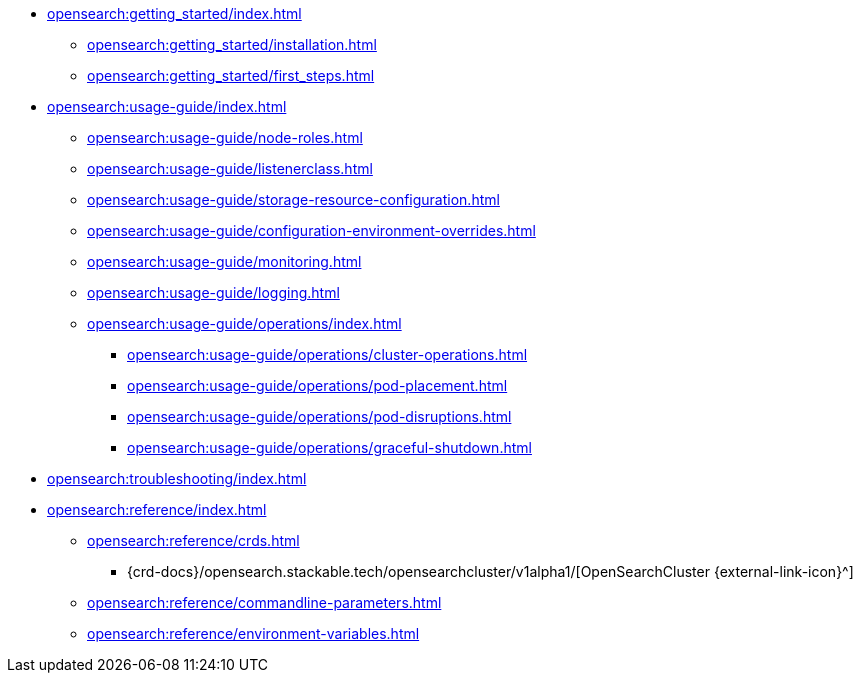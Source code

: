 * xref:opensearch:getting_started/index.adoc[]
** xref:opensearch:getting_started/installation.adoc[]
** xref:opensearch:getting_started/first_steps.adoc[]
* xref:opensearch:usage-guide/index.adoc[]
** xref:opensearch:usage-guide/node-roles.adoc[]
** xref:opensearch:usage-guide/listenerclass.adoc[]
** xref:opensearch:usage-guide/storage-resource-configuration.adoc[]
** xref:opensearch:usage-guide/configuration-environment-overrides.adoc[]
** xref:opensearch:usage-guide/monitoring.adoc[]
** xref:opensearch:usage-guide/logging.adoc[]
** xref:opensearch:usage-guide/operations/index.adoc[]
*** xref:opensearch:usage-guide/operations/cluster-operations.adoc[]
*** xref:opensearch:usage-guide/operations/pod-placement.adoc[]
*** xref:opensearch:usage-guide/operations/pod-disruptions.adoc[]
*** xref:opensearch:usage-guide/operations/graceful-shutdown.adoc[]
* xref:opensearch:troubleshooting/index.adoc[]
* xref:opensearch:reference/index.adoc[]
** xref:opensearch:reference/crds.adoc[]
*** {crd-docs}/opensearch.stackable.tech/opensearchcluster/v1alpha1/[OpenSearchCluster {external-link-icon}^]
** xref:opensearch:reference/commandline-parameters.adoc[]
** xref:opensearch:reference/environment-variables.adoc[]
